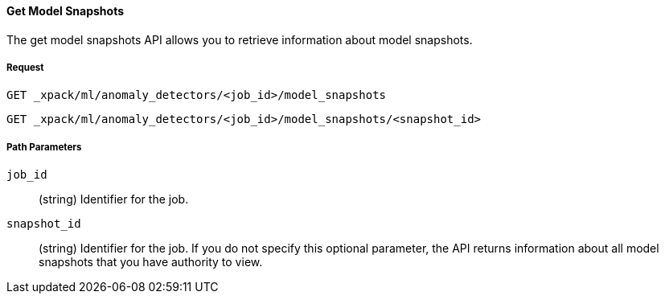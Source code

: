 [[ml-get-snapshot]]
==== Get Model Snapshots

The get model snapshots API allows you to retrieve information about model snapshots.

===== Request

`GET _xpack/ml/anomaly_detectors/<job_id>/model_snapshots` +

`GET _xpack/ml/anomaly_detectors/<job_id>/model_snapshots/<snapshot_id>`
////
===== Description

OUTDATED?: The get job API can also be applied to all jobs by using `_all` as the job name.
////
===== Path Parameters

`job_id`::
  (+string+) Identifier for the job.

`snapshot_id`::
  (+string+) Identifier for the job. If you do not specify this optional parameter,
  the API returns information about all model snapshots that you have authority to view.

////
===== Results

The API returns information about the job resource. For more information, see
<<ml-job-resource,job resources>>.

===== Query Parameters

`_stats`::
(+boolean+; default: ++true++) If true (default false), will just validate the cluster definition but will not perform the creation

===== Responses

200
(EmptyResponse) The cluster has been successfully deleted
404
(BasicFailedReply) The cluster specified by {cluster_id} cannot be found (code: clusters.cluster_not_found)
412
(BasicFailedReply) The Elasticsearch cluster has not been shutdown yet (code: clusters.cluster_plan_state_error)

===== Examples

.Example results for a single job
----
{
  "count": 1,
  "jobs": [
      {
      "job_id": "it-ops-kpi",
      "description": "First simple job",
      "create_time": 1491007356077,
      "finished_time": 1491007365347,
      "analysis_config": {
        "bucket_span": "5m",
        "latency": "0ms",
        "summary_count_field_name": "doc_count",
        "detectors": [
          {
            "detector_description": "low_sum(events_per_min)",
            "function": "low_sum",
            "field_name": "events_per_min",
            "detector_rules": []
          }
        ],
        "influencers": [],
        "use_per_partition_normalization": false
      },
      "data_description": {
        "time_field": "@timestamp",
        "time_format": "epoch_ms"
      },
      "model_plot_config": {
        "enabled": true
      },
      "model_snapshot_retention_days": 1,
      "model_snapshot_id": "1491007364",
      "results_index_name": "shared"
    }
  ]
}
----
////
